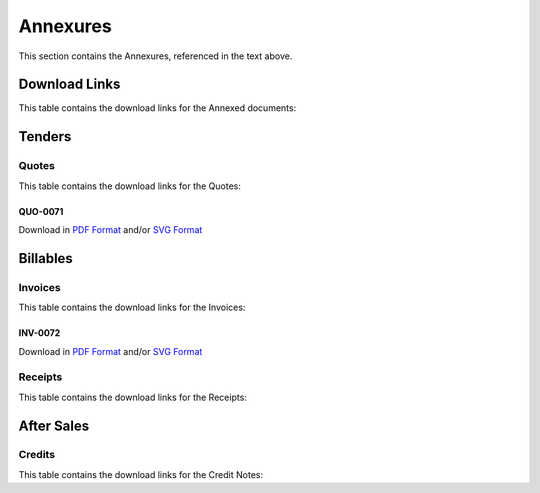 Annexures
==========

This section contains the Annexures, referenced in the text above.


Download Links
~~~~~~~~~~~~~~~~

This table contains the download links for the Annexed documents:

.. csv-table:: Annexures Download Links
	 :file: _static/annex.csv
	 :widths: 20, 35, 15, 15, 15
	 :header-rows: 1



Tenders
~~~~~~~~~~~~

Quotes
--------

This table contains the download links for the Quotes:

.. csv-table:: Quote Download Links
	 :file: _static/quotes.csv
	 :widths: 20, 35, 15, 15, 15
	 :header-rows: 1


.. raw:: latex

    \newpage


QUO-0071
##########

Download in `PDF Format <https://wayback.datro.xyz/2022-01-27_consortium_finance-funding_salesevl_quo-0071_en_v0-0-0.pdf>`__ and/or
`SVG Format <https://library.datro.xyz/consortium_finance/funding_salesevl/latest/build/html/en/_static/custom/img/2022-01-27_quo-0071_en_v0-0-0.svg>`__

.. image:: _static/custom/img/2022-01-27_quo-0071_en_v0-0-0.png
	:width: 600
	:alt:


Billables
~~~~~~~~~~~~~~


Invoices
----------

This table contains the download links for the Invoices:

.. csv-table:: Invoice Download Links
	 :file: _static/invoices.csv
	 :widths: 20, 35, 15, 15, 15
	 :header-rows: 1


.. raw:: latex

    \newpage


INV-0072
##########

Download in `PDF Format <https://wayback.datro.xyz/2022-01-27_consortium_finance-funding_salesevl_inv-0072_en_v0-0-0.pdf>`__ and/or
`SVG Format <https://library.datro.xyz/consortium_finance/funding_salesevl/latest/build/html/en/_static/custom/img/2022-01-27_inv-0072_en_v0-0-0.svg>`__

.. image:: _static/custom/img/2022-01-27_inv-0072_en_v0-0-0.png
	:width: 600
	:alt:




Receipts
---------

This table contains the download links for the Receipts:

.. csv-table:: Receipt Download Links
	 :file: _static/receipts.csv
	 :widths: 20, 35, 15, 15, 15
	 :header-rows: 1


.. raw:: latex

    \newpage



After Sales
~~~~~~~~~~~~~~~~


Credits
--------

This table contains the download links for the Credit Notes:

.. csv-table:: Credit Note Download Links
	 :file: _static/credits.csv
	 :widths: 20, 35, 15, 15, 15
	 :header-rows: 1

.. raw:: latex

    \newpage


